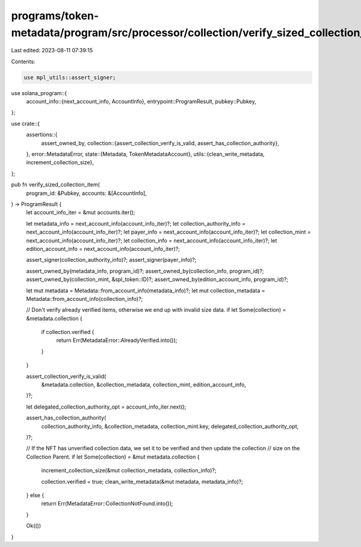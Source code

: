programs/token-metadata/program/src/processor/collection/verify_sized_collection_item.rs
========================================================================================

Last edited: 2023-08-11 07:39:15

Contents:

.. code-block:: rs

    use mpl_utils::assert_signer;
use solana_program::{
    account_info::{next_account_info, AccountInfo},
    entrypoint::ProgramResult,
    pubkey::Pubkey,
};

use crate::{
    assertions::{
        assert_owned_by,
        collection::{assert_collection_verify_is_valid, assert_has_collection_authority},
    },
    error::MetadataError,
    state::{Metadata, TokenMetadataAccount},
    utils::{clean_write_metadata, increment_collection_size},
};

pub fn verify_sized_collection_item(
    program_id: &Pubkey,
    accounts: &[AccountInfo],
) -> ProgramResult {
    let account_info_iter = &mut accounts.iter();

    let metadata_info = next_account_info(account_info_iter)?;
    let collection_authority_info = next_account_info(account_info_iter)?;
    let payer_info = next_account_info(account_info_iter)?;
    let collection_mint = next_account_info(account_info_iter)?;
    let collection_info = next_account_info(account_info_iter)?;
    let edition_account_info = next_account_info(account_info_iter)?;

    assert_signer(collection_authority_info)?;
    assert_signer(payer_info)?;

    assert_owned_by(metadata_info, program_id)?;
    assert_owned_by(collection_info, program_id)?;
    assert_owned_by(collection_mint, &spl_token::ID)?;
    assert_owned_by(edition_account_info, program_id)?;

    let mut metadata = Metadata::from_account_info(metadata_info)?;
    let mut collection_metadata = Metadata::from_account_info(collection_info)?;

    // Don't verify already verified items, otherwise we end up with invalid size data.
    if let Some(collection) = &metadata.collection {
        if collection.verified {
            return Err(MetadataError::AlreadyVerified.into());
        }
    }

    assert_collection_verify_is_valid(
        &metadata.collection,
        &collection_metadata,
        collection_mint,
        edition_account_info,
    )?;

    let delegated_collection_authority_opt = account_info_iter.next();

    assert_has_collection_authority(
        collection_authority_info,
        &collection_metadata,
        collection_mint.key,
        delegated_collection_authority_opt,
    )?;

    // If the NFT has unverified collection data, we set it to be verified and then update the collection
    // size on the Collection Parent.
    if let Some(collection) = &mut metadata.collection {
        increment_collection_size(&mut collection_metadata, collection_info)?;

        collection.verified = true;
        clean_write_metadata(&mut metadata, metadata_info)?;
    } else {
        return Err(MetadataError::CollectionNotFound.into());
    }

    Ok(())
}


